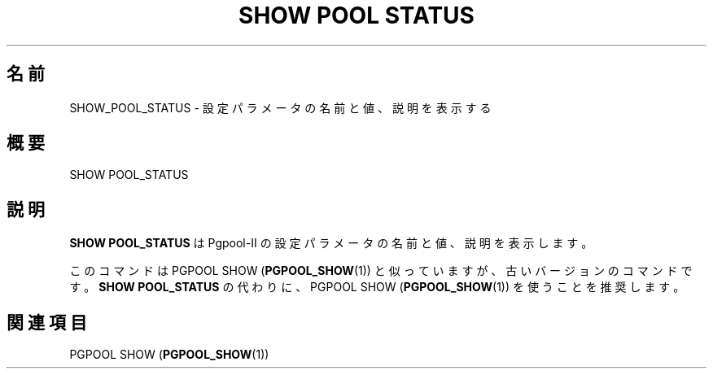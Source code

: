 '\" t
.\"     Title: SHOW POOL STATUS
.\"    Author: The Pgpool Global Development Group
.\" Generator: DocBook XSL Stylesheets v1.78.1 <http://docbook.sf.net/>
.\"      Date: 2016
.\"    Manual: Pgpool-II 3.7.0 文書
.\"    Source: Pgpool-II 3.7.0
.\"  Language: Japanese
.\"
.TH "SHOW POOL STATUS" "1" "2016" "Pgpool-II 3.7.0" "Pgpool-II 3.7.0 文書"
.\" -----------------------------------------------------------------
.\" * Define some portability stuff
.\" -----------------------------------------------------------------
.\" ~~~~~~~~~~~~~~~~~~~~~~~~~~~~~~~~~~~~~~~~~~~~~~~~~~~~~~~~~~~~~~~~~
.\" http://bugs.debian.org/507673
.\" http://lists.gnu.org/archive/html/groff/2009-02/msg00013.html
.\" ~~~~~~~~~~~~~~~~~~~~~~~~~~~~~~~~~~~~~~~~~~~~~~~~~~~~~~~~~~~~~~~~~
.ie \n(.g .ds Aq \(aq
.el       .ds Aq '
.\" -----------------------------------------------------------------
.\" * set default formatting
.\" -----------------------------------------------------------------
.\" disable hyphenation
.nh
.\" disable justification (adjust text to left margin only)
.ad l
.\" -----------------------------------------------------------------
.\" * MAIN CONTENT STARTS HERE *
.\" -----------------------------------------------------------------
.SH "名前"
SHOW_POOL_STATUS \- 設定パラメータの名前と値、説明を表示する
.SH "概要"
.sp
.nf
SHOW POOL_STATUS
    
.fi
.SH "説明"
.PP
\fBSHOW POOL_STATUS\fR
は
Pgpool\-II
の設定パラメータの名前と値、説明を表示します。
.PP
このコマンドはPGPOOL SHOW (\fBPGPOOL_SHOW\fR(1))
と似っていますが、 古いバージョンのコマンドです。\fBSHOW POOL_STATUS\fR
の代わりに、
PGPOOL SHOW (\fBPGPOOL_SHOW\fR(1))
を使うことを推奨します。
.SH "関連項目"
PGPOOL SHOW (\fBPGPOOL_SHOW\fR(1))
